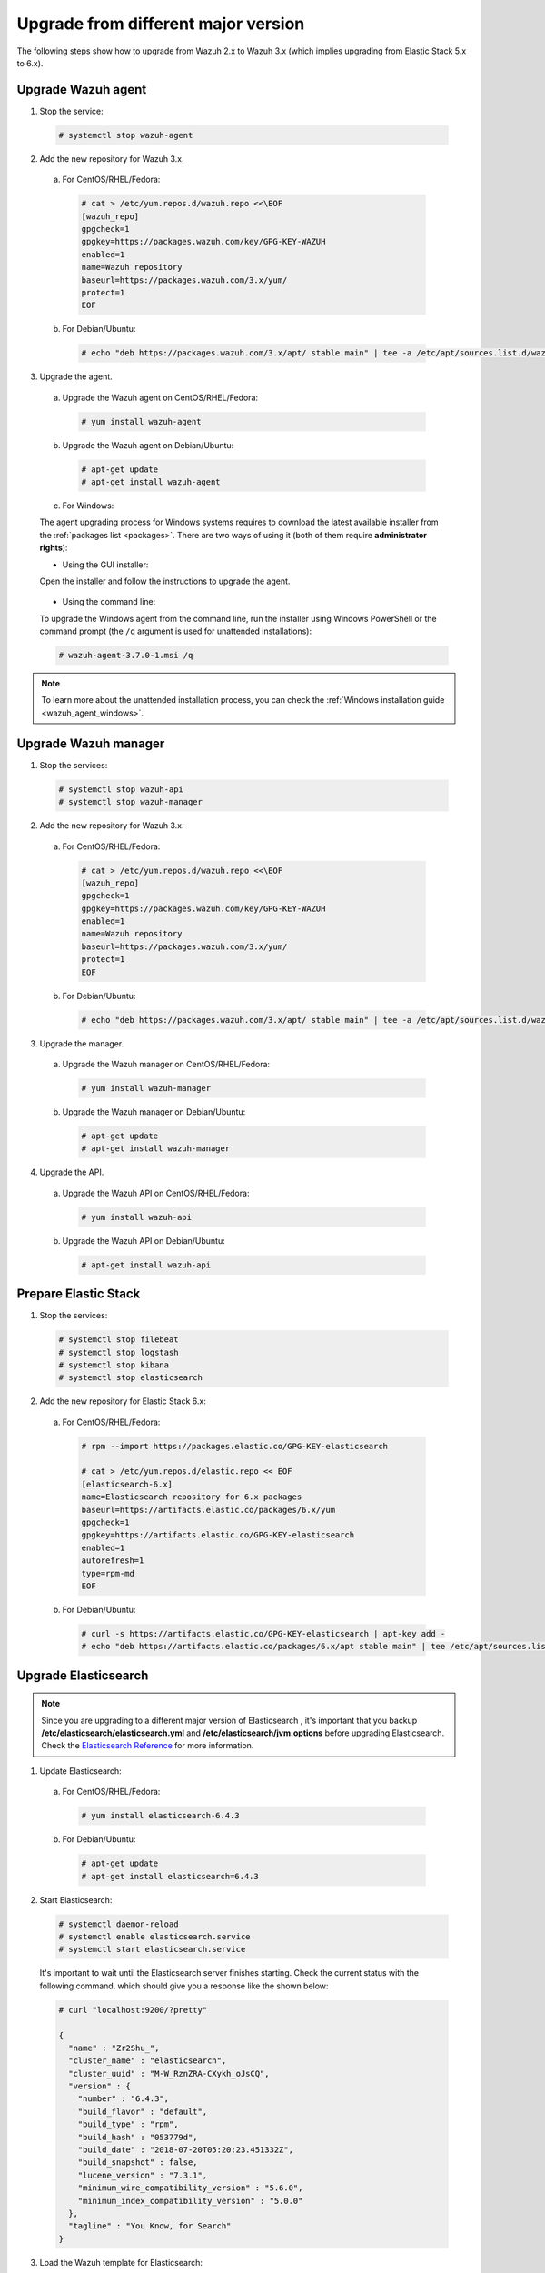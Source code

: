 .. Copyright (C) 2018 Wazuh, Inc.

.. _upgrading_different_major:

Upgrade from different major version
====================================

The following steps show how to upgrade from Wazuh 2.x to Wazuh 3.x (which implies upgrading from Elastic Stack 5.x to 6.x).


Upgrade Wazuh agent
-------------------

1. Stop the service:

  .. code-block:: console

    # systemctl stop wazuh-agent

2. Add the new repository for Wazuh 3.x.

  a) For CentOS/RHEL/Fedora:

    .. code-block:: console

      # cat > /etc/yum.repos.d/wazuh.repo <<\EOF
      [wazuh_repo]
      gpgcheck=1
      gpgkey=https://packages.wazuh.com/key/GPG-KEY-WAZUH
      enabled=1
      name=Wazuh repository
      baseurl=https://packages.wazuh.com/3.x/yum/
      protect=1
      EOF

  b) For Debian/Ubuntu:

    .. code-block:: console

      # echo "deb https://packages.wazuh.com/3.x/apt/ stable main" | tee -a /etc/apt/sources.list.d/wazuh.list

3. Upgrade the agent.

  a) Upgrade the Wazuh agent on CentOS/RHEL/Fedora:

    .. code-block:: console

      # yum install wazuh-agent

  b) Upgrade the Wazuh agent on Debian/Ubuntu:

    .. code-block:: console

      # apt-get update
      # apt-get install wazuh-agent

  c) For Windows:

  The agent upgrading process for Windows systems requires to download the latest available installer from the :ref:`packages list <packages>`. There are two ways of using it (both of them require **administrator rights**):

  * Using the GUI installer:

  Open the installer and follow the instructions to upgrade the agent.

    .. image:: ../../images/installation/windows.png
      :align: center

  * Using the command line:

  To upgrade the Windows agent from the command line, run the installer using Windows PowerShell or the command prompt (the ``/q`` argument is used for unattended installations):

  .. code-block:: console

    # wazuh-agent-3.7.0-1.msi /q

.. note::
  To learn more about the unattended installation process, you can check the :ref:`Windows installation guide <wazuh_agent_windows>`.

Upgrade Wazuh manager
---------------------

1. Stop the services:

  .. code-block:: console

    # systemctl stop wazuh-api
    # systemctl stop wazuh-manager


2. Add the new repository for Wazuh 3.x.

  a) For CentOS/RHEL/Fedora:

    .. code-block:: console

      # cat > /etc/yum.repos.d/wazuh.repo <<\EOF
      [wazuh_repo]
      gpgcheck=1
      gpgkey=https://packages.wazuh.com/key/GPG-KEY-WAZUH
      enabled=1
      name=Wazuh repository
      baseurl=https://packages.wazuh.com/3.x/yum/
      protect=1
      EOF

  b) For Debian/Ubuntu:

    .. code-block:: console

      # echo "deb https://packages.wazuh.com/3.x/apt/ stable main" | tee -a /etc/apt/sources.list.d/wazuh.list


3. Upgrade the manager.

  a) Upgrade the Wazuh manager on CentOS/RHEL/Fedora:

    .. code-block:: console

      # yum install wazuh-manager

  b) Upgrade the Wazuh manager on Debian/Ubuntu:

    .. code-block:: console

      # apt-get update
      # apt-get install wazuh-manager


4. Upgrade the API.

  a) Upgrade the Wazuh API on CentOS/RHEL/Fedora:

    .. code-block:: console

      # yum install wazuh-api

  b) Upgrade the Wazuh API on Debian/Ubuntu:

    .. code-block:: console

      # apt-get install wazuh-api


Prepare Elastic Stack
---------------------

1. Stop the services:

  .. code-block:: console

    # systemctl stop filebeat
    # systemctl stop logstash
    # systemctl stop kibana
    # systemctl stop elasticsearch


2. Add the new repository for Elastic Stack 6.x:

  a) For CentOS/RHEL/Fedora:

    .. code-block:: console

      # rpm --import https://packages.elastic.co/GPG-KEY-elasticsearch

      # cat > /etc/yum.repos.d/elastic.repo << EOF
      [elasticsearch-6.x]
      name=Elasticsearch repository for 6.x packages
      baseurl=https://artifacts.elastic.co/packages/6.x/yum
      gpgcheck=1
      gpgkey=https://artifacts.elastic.co/GPG-KEY-elasticsearch
      enabled=1
      autorefresh=1
      type=rpm-md
      EOF

  b) For Debian/Ubuntu:

    .. code-block:: console

      # curl -s https://artifacts.elastic.co/GPG-KEY-elasticsearch | apt-key add -
      # echo "deb https://artifacts.elastic.co/packages/6.x/apt stable main" | tee /etc/apt/sources.list.d/elastic-6.x.list



Upgrade Elasticsearch
---------------------

.. note::
  Since you are upgrading to a different major version of Elasticsearch , it's important that you backup **/etc/elasticsearch/elasticsearch.yml** and **/etc/elasticsearch/jvm.options** before upgrading Elasticsearch. Check the `Elasticsearch Reference <https://www.elastic.co/guide/en/elasticsearch/reference/6.x/index.html>`_ for more information.

1. Update Elasticsearch:

  a) For CentOS/RHEL/Fedora:

    .. code-block:: console

      # yum install elasticsearch-6.4.3

  b) For Debian/Ubuntu:

    .. code-block:: console

      # apt-get update
      # apt-get install elasticsearch=6.4.3


2. Start Elasticsearch:

  .. code-block:: console

    # systemctl daemon-reload
    # systemctl enable elasticsearch.service
    # systemctl start elasticsearch.service

  It's important to wait until the Elasticsearch server finishes starting. Check the current status with the following command, which should give you a response like the shown below:

  .. code-block:: console

    # curl "localhost:9200/?pretty"

    {
      "name" : "Zr2Shu_",
      "cluster_name" : "elasticsearch",
      "cluster_uuid" : "M-W_RznZRA-CXykh_oJsCQ",
      "version" : {
        "number" : "6.4.3",
        "build_flavor" : "default",
        "build_type" : "rpm",
        "build_hash" : "053779d",
        "build_date" : "2018-07-20T05:20:23.451332Z",
        "build_snapshot" : false,
        "lucene_version" : "7.3.1",
        "minimum_wire_compatibility_version" : "5.6.0",
        "minimum_index_compatibility_version" : "5.0.0"
      },
      "tagline" : "You Know, for Search"
    }

3. Load the Wazuh template for Elasticsearch:

  .. warning::
    The Wazuh app for Kibana needs the Elasticsearch template in order to work properly, so it's important to make sure that it was properly inserted.

  .. code-block:: console

    # curl https://raw.githubusercontent.com/wazuh/wazuh/3.7/extensions/elasticsearch/wazuh-elastic6-template-alerts.json | curl -XPUT 'http://localhost:9200/_template/wazuh' -H 'Content-Type: application/json' -d @-

Upgrade Logstash
----------------

1. Upgrade Logstash:

  a) For CentOS/RHEL/Fedora:

    .. code-block:: console

      # yum install logstash-6.4.3

  b) For Debian/Ubuntu:

    .. code-block:: console

      # apt-get install logstash=1:6.4.3-1


2. Download and set the Wazuh configuration for Logstash:

  a) Local configuration:

    .. code-block:: console

      # cp /etc/logstash/conf.d/01-wazuh.conf /backup_directory/01-wazuh.conf.bak
      # curl -so /etc/logstash/conf.d/01-wazuh.conf https://raw.githubusercontent.com/wazuh/wazuh/3.7/extensions/logstash/01-wazuh-local.conf
      # usermod -a -G ossec logstash

  b) Remote configuration:

    .. code-block:: console

      # cp /etc/logstash/conf.d/01-wazuh.conf /backup_directory/01-wazuh.conf.bak
      # curl -so /etc/logstash/conf.d/01-wazuh.conf https://raw.githubusercontent.com/wazuh/wazuh/3.7/extensions/logstash/01-wazuh-remote.conf


3. Start Logstash:

  .. code-block:: console

    # systemctl daemon-reload
    # systemctl enable logstash.service
    # systemctl start logstash.service


Upgrade Kibana
--------------

1. Upgrade Kibana:

  a) For CentOS/RHEL/Fedora:

    .. code-block:: console

      # yum install kibana-6.4.3

  b) For Debian/Ubuntu:

    .. code-block:: console

      # apt-get install kibana=6.4.3


2. Uninstall the Wazuh app from Kibana:

    a) Update file permissions. This will avoid several errors prior to updating the app:

    .. code-block:: console

      # chown -R kibana:kibana /usr/share/kibana/optimize
      # chown -R kibana:kibana /usr/share/kibana/plugins

    b) Remove the Wazuh app:

    .. code-block:: console

      # sudo -u kibana /usr/share/kibana/bin/kibana-plugin remove wazuh


3. Migrate .kibana from 5.x to 6.x:

  The .kibana index (which holds Kibana's configuration) has drastically changed. To migrate it, follow the official documentation:

  - `Migrating Kibana .index to 6.0 <https://www.elastic.co/guide/en/kibana/current/migrating-6.0-index.html>`_


4. Upgrade the Wazuh Kibana App:

  .. code-block:: console

      # rm -rf /usr/share/kibana/optimize/bundles
      # sudo -u kibana NODE_OPTIONS="--max-old-space-size=3072" /usr/share/kibana/bin/kibana-plugin install https://packages.wazuh.com/wazuhapp/wazuhapp-3.7.0_6.4.3.zip


5. Start Kibana:

  .. code-block:: console

    # systemctl daemon-reload
    # systemctl enable kibana.service
    # systemctl start kibana.service

Upgrade Filebeat
----------------

1. Upgrade Filebeat:

  a) For CentOS/RHEL/Fedora:

    .. code-block:: console

      # yum install filebeat-6.4.3

  b) For Debian/Ubuntu:

    .. code-block:: console

      # apt-get install filebeat=6.4.3

2. Download the Filebeat configuration file from the Wazuh repository:

  .. code-block:: console

    # curl -so /etc/filebeat/filebeat.yml https://raw.githubusercontent.com/wazuh/wazuh/3.7/extensions/filebeat/filebeat.yml

3. Edit the file ``/etc/filebeat/filebeat.yml`` and replace ``ELASTIC_SERVER_IP`` with the IP address or the hostname of your Elastic Stack server:

  .. code-block:: yaml

    output:
      logstash:
        hosts: ["ELASTIC_SERVER_IP:5000"]

4. Enable and start the Filebeat service:

  .. code-block:: console

    # systemctl daemon-reload
    # systemctl enable filebeat.service
    # systemctl start filebeat.service

Official upgrading guides for Elastic Stack:

    - `Upgrading Elasticsearch <https://www.elastic.co/guide/en/elasticsearch/reference/current/setup-upgrade.html>`_

    - `Upgrading Logstash <https://www.elastic.co/guide/en/logstash/current/upgrading-logstash.html>`_

    - `Upgrading Kibana <https://www.elastic.co/guide/en/kibana/current/upgrade.html>`_

    - `Upgrading Filebeat <https://www.elastic.co/guide/en/beats/libbeat/6.0/upgrading.html>`_

Disable the Elasticsearch repository
------------------------------------

We recommend that the Elasticsearch repository be disabled in order to prevent an upgrade to a newer Elastic Stack version. An untimely or unplanned upgrade may break the Wazuh app. To disable the repository, follow these steps:

  a) For CentOS/RHEL/Fedora:

    .. code-block:: console

      # sed -i "s/^enabled=1/enabled=0/" /etc/yum.repos.d/elastic.repo

  b) For Debian/Ubuntu:

    .. code-block:: console

      # sed -i "s/^deb/#deb/" /etc/apt/sources.list.d/elastic-6.x.list
      # apt-get update

Reindexing your previous alerts
-------------------------------

In the new version of Wazuh, the structure of the Wazuh alerts have changed. The new alerts present more information to the end user than the old alerts. This is why Wazuh 3.x uses different indices and templates than Wazuh 2.x.

For this reason, you will not be able to see the previous alerts using Kibana. If you need to access them, you will have to reindex the previous indices.

Reindexing can be a complex process, depending on the size of your dataset. This should only be done if you need to visualize alerts that were generated before the upgrade of your Kibana environment.


There is a reindex script developed by the Wazuh Team. The documentation for this script  is available at :doc:`Restore Wazuh alerts from Wazuh 2.x <./restore_alerts>`.

.. note::
    Older alerts will not disappear if you choose not to reindex. These alerts will still be stored in Elasticsearch and the Wazuh manager.
